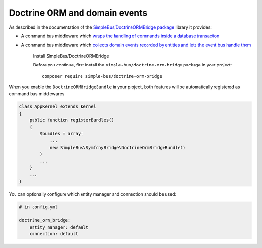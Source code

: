 Doctrine ORM and domain events
==============================

As described in the documentation of the `SimpleBus/DoctrineORMBridge
package <https://github.com/SimpleBus/DoctrineORMBridge>`__ library it
provides:

-  A command bus middleware which `wraps the handling of commands inside
   a database
   transaction <http://simplebus.github.io/DoctrineORMBridge/doc/transactions.md>`__
-  A command bus middleware which `collects domain events recorded by
   entities and lets the event bus handle
   them <http://simplebus.github.io/DoctrineORMBridge/doc/domain_events.md>`__

    Install SimpleBus/DoctrineORMBridge

    Before you continue, first install the
    ``simple-bus/doctrine-orm-bridge`` package in your project:

    ::

        composer require simple-bus/doctrine-orm-bridge

When you enable the ``DoctrineORMBridgeBundle`` in your project, both
features will be automatically registered as command bus middlewares:

.. code:: php

    class AppKernel extends Kernel
    {
        public function registerBundles()
        {
            $bundles = array(
                ...
                new SimpleBus\SymfonyBridge\DoctrineOrmBridgeBundle()
            )
            ...
        }
        ...
    }

You can optionally configure which entity manager and connection should
be used:

.. code:: yaml

    # in config.yml

    doctrine_orm_bridge:
        entity_manager: default
        connection: default
